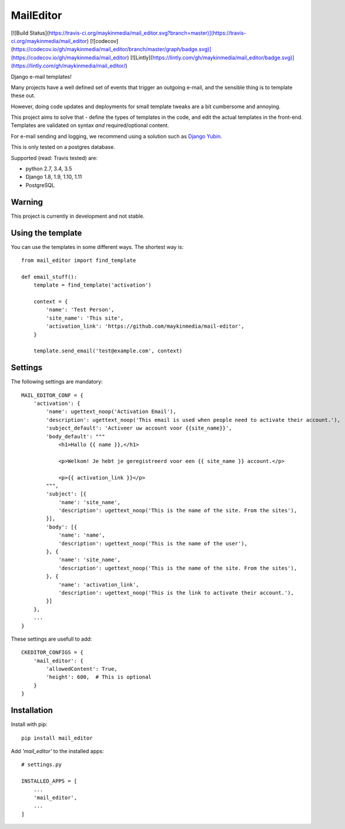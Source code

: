 MailEditor
==========

[![Build Status](https://travis-ci.org/maykinmedia/mail_editor.svg?branch=master)](https://travis-ci.org/maykinmedia/mail_editor)
[![codecov](https://codecov.io/gh/maykinmedia/mail_editor/branch/master/graph/badge.svg)](https://codecov.io/gh/maykinmedia/mail_editor)
[![Lintly](https://lintly.com/gh/maykinmedia/mail_editor/badge.svg)](https://lintly.com/gh/maykinmedia/mail_editor/)

Django e-mail templates!

Many projects have a well defined set of events that trigger an outgoing e-mail,
and the sensible thing is to template these out.

However, doing code updates and deployments for small template tweaks are a bit
cumbersome and annoying.

This project aims to solve that - define the types of templates in the code,
and edit the actual templates in the front-end. Templates are validated on
syntax *and* required/optional content.

For e-mail sending and logging, we recommend using a solution such as `Django Yubin`_.

This is only tested on a postgres database.

Supported (read: Travis tested) are:

- python 2.7, 3.4, 3.5
- Django 1.8, 1.9, 1.10, 1.11
- PostgreSQL

Warning
-------

This project is currently in development and not stable.

Using the template
--------------------

You can use the templates in some different ways. The shortest way is::

    from mail_editor import find_template

    def email_stuff():
        template = find_template('activation')

        context = {
            'name': 'Test Person',
            'site_name': 'This site',
            'activation_link': 'https://github.com/maykinmedia/mail-editor',
        }

        template.send_email('test@example.com', context)

Settings
--------

The following settings are mandatory::

    MAIL_EDITOR_CONF = {
        'activation': {
            'name': ugettext_noop('Activation Email'),
            'description': ugettext_noop('This email is used when people need to activate their account.'),
            'subject_default': 'Activeer uw account voor {{site_name}}',
            'body_default': """
                <h1>Hallo {{ name }},</h1>

                <p>Welkom! Je hebt je geregistreerd voor een {{ site_name }} account.</p>

                <p>{{ activation_link }}</p>
            """,
            'subject': [{
                'name': 'site_name',
                'description': ugettext_noop('This is the name of the site. From the sites'),
            }],
            'body': [{
                'name': 'name',
                'description': ugettext_noop('This is the name of the user'),
            }, {
                'name': 'site_name',
                'description': ugettext_noop('This is the name of the site. From the sites'),
            }, {
                'name': 'activation_link',
                'description': ugettext_noop('This is the link to activate their account.'),
            }]
        },
        ...
    }

These settings are usefull to add::

    CKEDITOR_CONFIGS = {
        'mail_editor': {
            'allowedContent': True,
            'height': 600,  # This is optional
        }
    }


Installation
------------

Install with pip::

    pip install mail_editor


Add *'mail_editor'* to the installed apps::

    # settings.py

    INSTALLED_APPS = [
        ...
        'mail_editor',
        ...
    ]

.. _Django Yubin: https://github.com/APSL/django-yubin
.. _Sergei Maertens: https://github.com/sergei-maertens
.. _langerak-gkv: https://github.com/sergei-maertens/langerak-gkv/blob/master/src/langerak_gkv/mailing/mail_template.py

